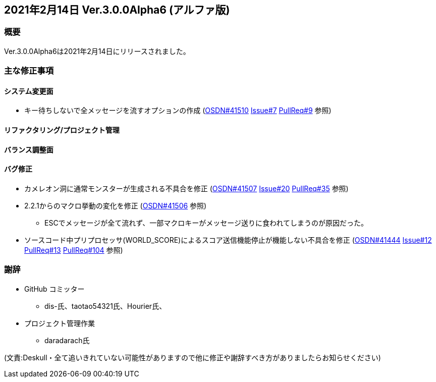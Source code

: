 :lang: ja
:doctype: article

## 2021年2月14日 Ver.3.0.0Alpha6 (アルファ版)

### 概要

Ver.3.0.0Alpha6は2021年2月14日にリリースされました。

### 主な修正事項

#### システム変更面

* キー待ちしないで全メッセージを流すオプションの作成 (link:https://osdn.net/projects/hengband/ticket/41510[OSDN#41510] link:https://github.com/hengband/hengband/issues/7[Issue#7] link:https://github.com/hengband/hengband/pull/9[PullReq#9] 参照)

#### リファクタリング/プロジェクト管理

#### バランス調整面

#### バグ修正

* カメレオン洞に通常モンスターが生成される不具合を修正 (link:https://osdn.net/projects/hengband/ticket/41507[OSDN#41507] link:https://github.com/hengband/hengband/issues/20[Issue#20] link:https://github.com/hengband/hengband/pull/35[PullReq#35] 参照)
* 2.2.1からのマクロ挙動の変化を修正 (link:https://osdn.net/projects/hengband/ticket/41506[OSDN#41506] 参照)
** ESCでメッセージが全て流れず、一部マクロキーがメッセージ送りに食われてしまうのが原因だった。
* ソースコード中プリプロセッサ(WORLD_SCORE)によるスコア送信機能停止が機能しない不具合を修正 (link:https://osdn.net/projects/hengband/ticket/41444[OSDN#41444] link:https://github.com/hengband/hengband/issues/12[Issue#12] link:https://github.com/hengband/hengband/pull/13[PullReq#13] link:https://github.com/hengband/hengband/pull/104[PullReq#104] 参照)

### 謝辞

* GitHub コミッター
** dis-氏、taotao54321氏、Hourier氏、
* プロジェクト管理作業
** daradarach氏


(文責:Deskull・全て追いきれていない可能性がありますので他に修正や謝辞すべき方がありましたらお知らせください)
